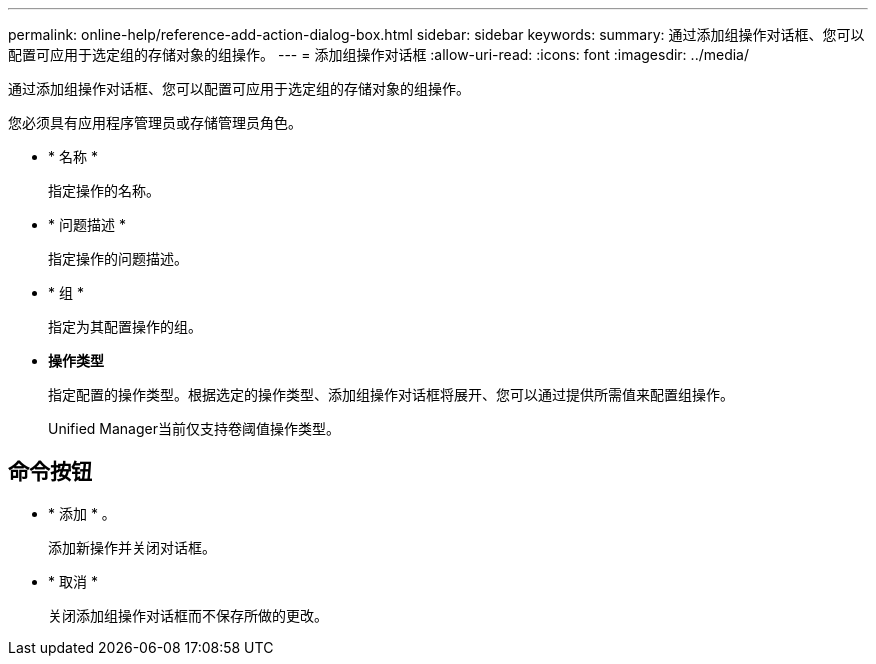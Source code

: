 ---
permalink: online-help/reference-add-action-dialog-box.html 
sidebar: sidebar 
keywords:  
summary: 通过添加组操作对话框、您可以配置可应用于选定组的存储对象的组操作。 
---
= 添加组操作对话框
:allow-uri-read: 
:icons: font
:imagesdir: ../media/


[role="lead"]
通过添加组操作对话框、您可以配置可应用于选定组的存储对象的组操作。

您必须具有应用程序管理员或存储管理员角色。

* * 名称 *
+
指定操作的名称。

* * 问题描述 *
+
指定操作的问题描述。

* * 组 *
+
指定为其配置操作的组。

* *操作类型*
+
指定配置的操作类型。根据选定的操作类型、添加组操作对话框将展开、您可以通过提供所需值来配置组操作。

+
Unified Manager当前仅支持卷阈值操作类型。





== 命令按钮

* * 添加 * 。
+
添加新操作并关闭对话框。

* * 取消 *
+
关闭添加组操作对话框而不保存所做的更改。



